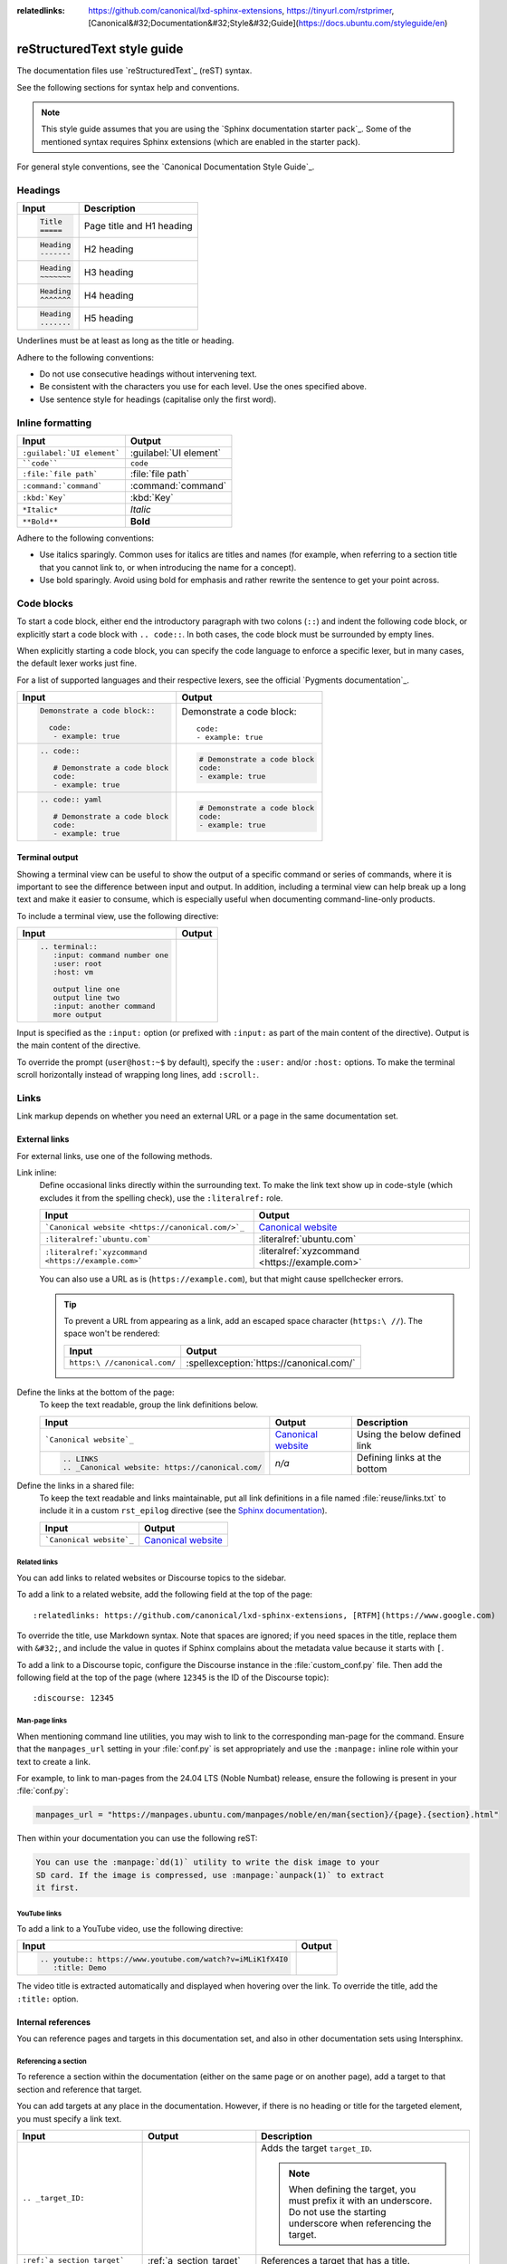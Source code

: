 :relatedlinks: https://github.com/canonical/lxd-sphinx-extensions, https://tinyurl.com/rstprimer, [Canonical&#32;Documentation&#32;Style&#32;Guide](https://docs.ubuntu.com/styleguide/en)

.. _style-guide:

reStructuredText style guide
============================

The documentation files use `reStructuredText`_ (reST) syntax.

See the following sections for syntax help and conventions.

.. note::
   This style guide assumes that you are using the `Sphinx documentation starter pack`_.
   Some of the mentioned syntax requires Sphinx extensions (which are enabled in the starter pack).

For general style conventions, see the `Canonical Documentation Style Guide`_.

Headings
--------

.. list-table::
   :header-rows: 1

   * - Input
     - Description
   * - .. code::

          Title
          =====
     - Page title and H1 heading
   * - .. code::

          Heading
          -------
     - H2 heading
   * - .. code::

          Heading
          ~~~~~~~
     - H3 heading
   * - .. code::

          Heading
          ^^^^^^^
     - H4 heading
   * - .. code::

          Heading
          .......
     - H5 heading

Underlines must be at least as long as the title or heading.

Adhere to the following conventions:

- Do not use consecutive headings without intervening text.
- Be consistent with the characters you use for each level.
  Use the ones specified above.
- Use sentence style for headings (capitalise only the first word).

Inline formatting
-----------------

.. list-table::
   :header-rows: 1

   * - Input
     - Output
   * - ``:guilabel:`UI element```
     - :guilabel:`UI element`
   * - ````code````
     - ``code``
   * - ``:file:`file path```
     - :file:`file path`
   * - ``:command:`command```
     - :command:`command`
   * - ``:kbd:`Key```
     - :kbd:`Key`
   * - ``*Italic*``
     - *Italic*
   * - ``**Bold**``
     - **Bold**

Adhere to the following conventions:

- Use italics sparingly. Common uses for italics are titles and names (for example, when referring to a section title that you cannot link to, or when introducing the name for a concept).
- Use bold sparingly. Avoid using bold for emphasis and rather rewrite the sentence to get your point across.

Code blocks
-----------

To start a code block, either end the introductory paragraph with two colons (``::``) and indent the following code block, or explicitly start a code block with ``.. code::``.
In both cases, the code block must be surrounded by empty lines.

When explicitly starting a code block, you can specify the code language to enforce a specific lexer, but in many cases, the default lexer works just fine.

For a list of supported languages and their respective lexers, see the official `Pygments documentation`_.

.. list-table::
   :header-rows: 1

   * - Input
     - Output
   * - .. code::

          Demonstrate a code block::

            code:
             - example: true
     - Demonstrate a code block::

         code:
         - example: true
   * - .. code::

          .. code::

             # Demonstrate a code block
             code:
             - example: true
     - .. code::

          # Demonstrate a code block
          code:
          - example: true
   * - .. code::

          .. code:: yaml

             # Demonstrate a code block
             code:
             - example: true
     - .. code:: yaml

          # Demonstrate a code block
          code:
          - example: true

Terminal output
~~~~~~~~~~~~~~~

Showing a terminal view can be useful to show the output of a specific command or series of commands, where it is important to see the difference between input and output.
In addition, including a terminal view can help break up a long text and make it easier to consume, which is especially useful when documenting command-line-only products.

To include a terminal view, use the following directive:

.. list-table::
   :header-rows: 1

   * - Input
     - Output
   * - .. code::

          .. terminal::
             :input: command number one
             :user: root
             :host: vm

             output line one
             output line two
             :input: another command
             more output
     - .. terminal::
          :input: command number one
          :user: root
          :host: vm

          output line one
          output line two
          :input: another command
          more output

Input is specified as the ``:input:`` option (or prefixed with ``:input:`` as part of the main content of the directive).
Output is the main content of the directive.

To override the prompt (``user@host:~$`` by default), specify the ``:user:`` and/or ``:host:`` options.
To make the terminal scroll horizontally instead of wrapping long lines, add ``:scroll:``.

Links
-----

Link markup depends on whether you need an external URL
or a page in the same documentation set.


External links
~~~~~~~~~~~~~~

For external links, use one of the following methods.

Link inline:
  Define occasional links directly within the surrounding text.
  To make the link text show up in code-style (which excludes it from the spelling check), use the ``:literalref:`` role.

  .. list-table::
     :header-rows: 1

     * - Input
       - Output

     * - ```Canonical website <https://canonical.com/>`_``
       - `Canonical website <https://canonical.com/>`_

     * - ``:literalref:`ubuntu.com```
       - :literalref:`ubuntu.com`
     * - ``:literalref:`xyzcommand <https://example.com>```
       - :literalref:`xyzcommand <https://example.com>`

  You can also use a URL as is (``https://example.com``),
  but that might cause spellchecker errors.

  .. tip::

     To prevent a URL from appearing as a link,
     add an escaped space character (``https:\ //``).
     The space won't be rendered:

     .. list-table::
        :header-rows: 1

        * - Input
          - Output

        * - ``https:\ //canonical.com/``
          - :spellexception:`https://canonical.com/`


Define the links at the bottom of the page:
  To keep the text readable, group the link definitions below.

  .. list-table::
     :header-rows: 1

     * - Input
       - Output
       - Description

     * - ```Canonical website`_``
       - `Canonical website`_
       - Using the below defined link

     * - .. code::

            .. LINKS
            .. _Canonical website: https://canonical.com/
       - *n/a*
       - Defining links at the bottom


Define the links in a shared file:
  To keep the text readable and links maintainable,
  put all link definitions in a file named :file:`reuse/links.txt`
  to include it in a custom ``rst_epilog`` directive
  (see the `Sphinx documentation <rst_epilog_>`_).

  .. code-block:: python
     :caption: :spellexception:`custom_conf.py`

     custom_rst_epilog = """
         .. include:: reuse/links.txt
         """

  .. list-table::
     :header-rows: 1

     * - Input
       - Output

     * - ```Canonical website`_``
       - `Canonical website`_

Related links
^^^^^^^^^^^^^

You can add links to related websites or Discourse topics to the sidebar.

To add a link to a related website, add the following field at the top of the page::

  :relatedlinks: https://github.com/canonical/lxd-sphinx-extensions, [RTFM](https://www.google.com)

To override the title, use Markdown syntax. Note that spaces are ignored; if you need spaces in the title, replace them with ``&#32;``, and include the value in quotes if Sphinx complains about the metadata value because it starts with ``[``.

To add a link to a Discourse topic, configure the Discourse instance in the :file:`custom_conf.py` file.
Then add the following field at the top of the page (where ``12345`` is the ID of the Discourse topic)::

  :discourse: 12345

Man-page links
^^^^^^^^^^^^^^

When mentioning command line utilities, you may wish to link to the
corresponding man-page for the command. Ensure that the ``manpages_url``
setting in your :file:`conf.py` is set appropriately and use the ``:manpage:``
inline role within your text to create a link.

For example, to link to man-pages from the 24.04 LTS (Noble Numbat) release,
ensure the following is present in your :file:`conf.py`:

.. code-block:: python

    manpages_url = "https://manpages.ubuntu.com/manpages/noble/en/man{section}/{page}.{section}.html"

Then within your documentation you can use the following reST:

.. code-block:: rst

    You can use the :manpage:`dd(1)` utility to write the disk image to your
    SD card. If the image is compressed, use :manpage:`aunpack(1)` to extract
    it first.


YouTube links
^^^^^^^^^^^^^

To add a link to a YouTube video, use the following directive:

.. list-table::
   :header-rows: 1

   * - Input
     - Output
   * - .. code::

          .. youtube:: https://www.youtube.com/watch?v=iMLiK1fX4I0
             :title: Demo

     - .. youtube:: https://www.youtube.com/watch?v=iMLiK1fX4I0
          :title: Demo

The video title is extracted automatically and displayed when hovering over the link.
To override the title, add the ``:title:`` option.

Internal references
~~~~~~~~~~~~~~~~~~~

You can reference pages and targets in this documentation set, and also in other documentation sets using Intersphinx.

.. _section_target:

Referencing a section
^^^^^^^^^^^^^^^^^^^^^

To reference a section within the documentation (either on the same page or on another page), add a target to that section and reference that target.

.. _a_random_target:

You can add targets at any place in the documentation. However, if there is no heading or title for the targeted element, you must specify a link text.

.. list-table::
   :header-rows: 1

   * - Input
     - Output
     - Description
   * - ``.. _target_ID:``
     -
     - Adds the target ``target_ID``.

       .. note::
          When defining the target, you must prefix it with an underscore. Do not use the starting underscore when referencing the target.
   * - ``:ref:`a_section_target```
     - :ref:`a_section_target`
     - References a target that has a title.
   * - ``:ref:`Link text <a_random_target>```
     - :ref:`Link text <a_random_target>`
     - References a target and specifies a title.
   * - ``:ref:`starter-pack:home```
     - :ref:`starter-pack:home`
     - You can also reference targets in other doc sets.

Adhere to the following conventions:

- Never use external links to reference a section in the same doc set or a doc set that is linked with Intersphinx. It would likely cause a broken link in the future.
- Override the link text only when it is necessary. If you can use the referenced title as link text, do so, because the text will then update automatically if the title changes.
- Never "override" the link text with the same text that would be generated automatically.

Referencing a page
^^^^^^^^^^^^^^^^^^

If a documentation page does not have a target, you can still reference it by using the ``:doc:`` role with the file name and path.

.. list-table::
   :header-rows: 1

   * - Input
     - Output
   * - ``:doc:`index```
     - :doc:`index`
   * - ``:doc:`Link text <index>```
     - :doc:`Link text <index>`
   * - ``:doc:`starter-pack:how-to/index```
     - :doc:`starter-pack:how-to/index`
   * - ``:doc:`Link text <starter-pack:how-to/index>```
     - :doc:`Link text <starter-pack:how-to/index>`

Adhere to the following conventions:

- Only use the ``:doc:`` role when you cannot use the ``:ref:`` role, thus only if there is no target at the top of the file and you cannot add it. When using the ``:doc:`` role, your reference will break when a file is renamed or moved.
- Override the link text only when it is necessary. If you can use the document title as link text, do so, because the text will then update automatically if the title changes.
- Never "override" the link text with the same text that would be generated automatically.

Navigation
----------

Every documentation page must be included as a sub-page to another page in the navigation.

This is achieved with the `toctree`_ directive in the parent page::

  .. toctree::
     :hidden:

     sub-page1
     sub-page2

If a page should not be included in the navigation, you can suppress the resulting build warning by putting ``:orphan:`` at the top of the file.
Use orphan pages sparingly and only if there is a clear reason for it.

.. tip::
   Instead of hiding pages that you do not want to include in the documentation from the navigation, you can exclude them from being built.
   This method will also prevent them from being found through the search.

   To exclude pages from the build, add them to the ``custom_excludes`` variable in the :file:`custom_conf.py` file.

Lists
-----

.. list-table::
   :header-rows: 1

   * - Input
     - Output
   * - .. code::

          - Item 1
          - Item 2
          - Item 3
     - - Item 1
       - Item 2
       - Item 3
   * - .. code::

          1. Step 1
          #. Step 2
          #. Step 3
     - 1. Step 1
       #. Step 2
       #. Step 3
   * - .. code::

          a. Step 1
          #. Step 2
          #. Step 3
     - a. Step 1
       #. Step 2
       #. Step 3

You can also nest lists:

.. tabs::

   .. group-tab:: Input

      .. code::

         1. Step 1

            - Item 1

              * Sub-item
            - Item 2

              i. Sub-step 1
              #. Sub-step 2
         #. Step 2

            a. Sub-step 1

               - Item
            #. Sub-step 2
   .. group-tab:: Output



       1. Step 1

          - Item 1

            * Sub-item
          - Item 2

            i. Sub-step 1
            #. Sub-step 2
       #. Step 2

          a. Sub-step 1

             - Item
          #. Sub-step 2



Adhere to the following conventions:

- In numbered lists, number the first item and use ``#.`` for all subsequent items to generate the step numbers automatically.
- Use ``-`` for unordered lists. When using nested lists, you can use ``*`` for the nested level.

Definition lists
~~~~~~~~~~~~~~~~

.. list-table::
   :header-rows: 1

   * - Input
     - Output
   * - .. code::

          Term 1:
            Definition
          Term 2:
            Definition
     - Term 1:
         Definition
       Term 2:
         Definition

Tables
------

reST supports different markup for tables. Grid tables are most similar to tables in Markdown, but list tables are usually much easier to use.
See the `Sphinx documentation <tables_>`_ for all table syntax alternatives.

Both markups result in the following output:

.. list-table::
   :header-rows: 1

   * - Header 1
     - Header 2
   * - Cell 1

       Second paragraph cell 1
     - Cell 2
   * - Cell 3
     - Cell 4

Grid tables
~~~~~~~~~~~

See `grid tables`_ for reference.

.. code::

   +----------------------+------------+
   | Header 1             | Header 2   |
   +======================+============+
   | Cell 1               | Cell 2     |
   |                      |            |
   | 2nd paragraph cell 1 |            |
   +----------------------+------------+
   | Cell 3               | Cell 4     |
   +----------------------+------------+

List tables
~~~~~~~~~~~

See `list tables`_ for reference.

.. code::

   .. list-table::
      :header-rows: 1

      * - Header 1
        - Header 2
      * - Cell 1

          2nd paragraph cell 1
        - Cell 2
      * - Cell 3
        - Cell 4

Notes
-----

.. list-table::
   :header-rows: 1

   * - Input
     - Output
   * - .. code::

          .. note::
             A note.
     - .. note::
          A note.
   * - .. code::

          .. warning::
             This might damage your hardware!
     - .. warning::
          This might damage your hardware!

Adhere to the following conventions:

- Use notes sparingly.
- Only use the following note types: ``note``, ``warning``
- Only use a warning if there is a clear hazard of hardware damage or data loss.

Images
------

.. list-table::
   :header-rows: 1

   * - Input
     - Output
   * - ``.. image:: https://assets.ubuntu.com/v1/b3b72cb2-canonical-logo-166.png``
     - .. image:: https://assets.ubuntu.com/v1/b3b72cb2-canonical-logo-166.png
   * - .. code::

          .. figure:: https://assets.ubuntu.com/v1/b3b72cb2-canonical-logo-166.png
             :width: 100px
             :alt: Alt text

             Figure caption
     - .. figure:: https://assets.ubuntu.com/v1/b3b72cb2-canonical-logo-166.png
          :width: 100px
          :alt: Alt text

          Figure caption

Adhere to the following conventions:

- For local pictures, start the path with :file:`/` (for example, :file:`/images/image.png`).
- Use ``PNG`` format for screenshots and ``SVG`` format for graphics.
- See `Five golden rules for compliant alt text`_ for information about how to word the alt text.

Reuse
-----

A big advantage of reST in comparison to plain Markdown is that it allows to reuse content.

Substitution
~~~~~~~~~~~~

To reuse sentences and entire paragraphs
that have little markup or special formatting,
define `substitutions`_ for them in two possible ways.

**Globally**, in a file named :file:`reuse/substitutions.txt`
that is included in a custom ``rst_epilog`` directive
(see the `Sphinx documentation <rst_epilog_>`_):

.. code-block:: python
   :caption: :spellexception:`conf.py`

   rst_epilog = """
       .. include:: reuse/substitutions.txt
       """


.. code-block:: rest
   :caption: :spellexception:`reuse/substitutions.txt`

   .. |version_number| replace:: 0.1.0

   .. |rest_text| replace:: *Multi-line* text
                            that uses basic **markup**.

   .. |site_link| replace:: Website link
   .. _site_link: https://example.com


**Locally**, putting the same directives in any reST file:

.. code-block:: rest
   :caption: :spellexception:`index.rst`

   .. |version_number| replace:: 0.1.0

   .. |rest_text| replace:: *Multi-line* text
                            that uses basic **markup**.

   .. And so on


.. note::

   Mind that substitutions can't be redefined;
   for instance, accidentally including a definition twice causes an error:

   .. code-block:: none

      ERROR: Duplicate substitution definition name: "rest_text".


The definitions from the above examples are rendered as follows:

.. list-table::
   :header-rows: 1

   * - Input
     - Output

   * - ``|version_number|``
     - |version_number|

   * - ``|rest_text|``
     - |rest_text|

   * - ``|site_link|_``
     - |site_link|_


.. tip::

   Use substitution names that hint at the included content
   (for example, ``note_not_supported`` instead of ``note_substitution``).


File inclusion
~~~~~~~~~~~~~~

To reuse longer sections or text with more advanced markup, you can put the content in a separate file and include the file or parts of the file in several locations.

To select parts of the text in a file, use ``:start-after:`` and ``:end-before:`` if possible. You can combine those with ``:start-line:`` and ``:end-line:`` if required (if the same text occurs more than once). Using only ``:start-line:`` and ``:end-line:`` is error-prone though.

You cannot put any targets into the content that is being reused (because references to this target would be ambiguous then). You can, however, put a target right before including the file.

By combining file inclusion and substitutions defined directly in a file, you can even replace parts of the included text.

.. list-table::
   :header-rows: 1

   * - Input
     - Output
   * - .. code::

          .. include:: index.rst
             :start-after: Also see the following information:
             :end-before: Contents
     - .. include:: index.rst
          :start-after: Also see the following information:
          :end-before: Contents

Adhere to the following conventions:

- Files that only contain text that is reused somewhere else should be placed in the :file:`reuse` folder and end with the extension ``.txt`` to distinguish them from normal content files.
- To make sure inclusions don't break, consider adding comments (``.. some comment``) to the source file as markers for starting and ending.

Tabs
----

The recommended way of creating tabs is to use the `Sphinx tabs`_ extension, which remembers the selected tab (also when navigating to other pages).

.. list-table::
   :header-rows: 1

   * - Input
     - Output
   * - .. code::

          .. tabs::

             .. group-tab:: Tab 1

                Content Tab 1

             .. group-tab:: Tab 2

                Content Tab 2
     - .. tabs::

          .. group-tab:: Tab 1

             Content Tab 1

          .. group-tab:: Tab 2

             Content Tab 2

Alternatively, if you use tabs only occasionally and don't want to include an additional extension for them, you can use the basic tabs that the `Sphinx design`_ extension provides.

.. note::
   The Sphinx design tabs sync within a page, but if you navigate to another page, the selection is lost.

.. list-table::
   :header-rows: 1

   * - Input
     - Output
   * - .. code::

          .. tab-set::

             .. tab-item:: Tab 1
                :sync: key1

                Content Tab 1

             .. tab-item:: Tab 2
                :sync: key2

                Content Tab 2
     - .. tab-set::

         .. tab-item:: Tab 1
            :sync: key1

            Content Tab 1

         .. tab-item:: Tab 2
            :sync: key2

            Content Tab 2

Glossary
--------

You can define glossary terms in any file. Ideally, all terms should be collected in one glossary file though, and they can then be referenced from any file.

.. list-table::
   :header-rows: 1

   * - Input
     - Output
   * - .. code::

          .. glossary::

             an example term
               Definition of an example term.
     - .. glossary::

          an example term
            Definition of an example term.
   * - ``:term:`an example term```
     - :term:`an example term`

.. _section_more_useful_markup:

More useful markup
------------------

.. list-table::
   :header-rows: 1

   * - Input
     - Output
     - Description
   * - .. code::

          .. versionadded:: X.Y
     - .. versionadded:: X.Y
     - Can be used to distinguish between different versions.
   * - .. code::

          | Line 1
          | Line 2
          | Line 3
     - | Line 1
       | Line 2
       | Line 3
     - Line breaks that are not paragraphs. Use this sparingly.
   * - .. code::

          ----
     - A horizontal line
     - Can be used to visually divide sections on a page.
   * - ``.. This is a comment``
     - .. This is a comment
     - Not visible in the output.
   * - ``:abbr:`API (Application Programming Interface)```
     - :abbr:`API (Application Programming Interface)`
     - Hover to display the full term.
   * - ``:spellexception:`PurposelyWrong```
     - :spellexception:`PurposelyWrong`
     - Explicitly exempt a term from the spelling check.

.. LINKS

.. wokeignore:rule=master
.. _substitutions: https://www.sphinx-doc.org/en/master/usage/restructuredtext/basics.html#substitutions

.. wokeignore:rule=master
.. _rst_epilog: https://www.sphinx-doc.org/en/master/usage/configuration.html#confval-rst_epilog
